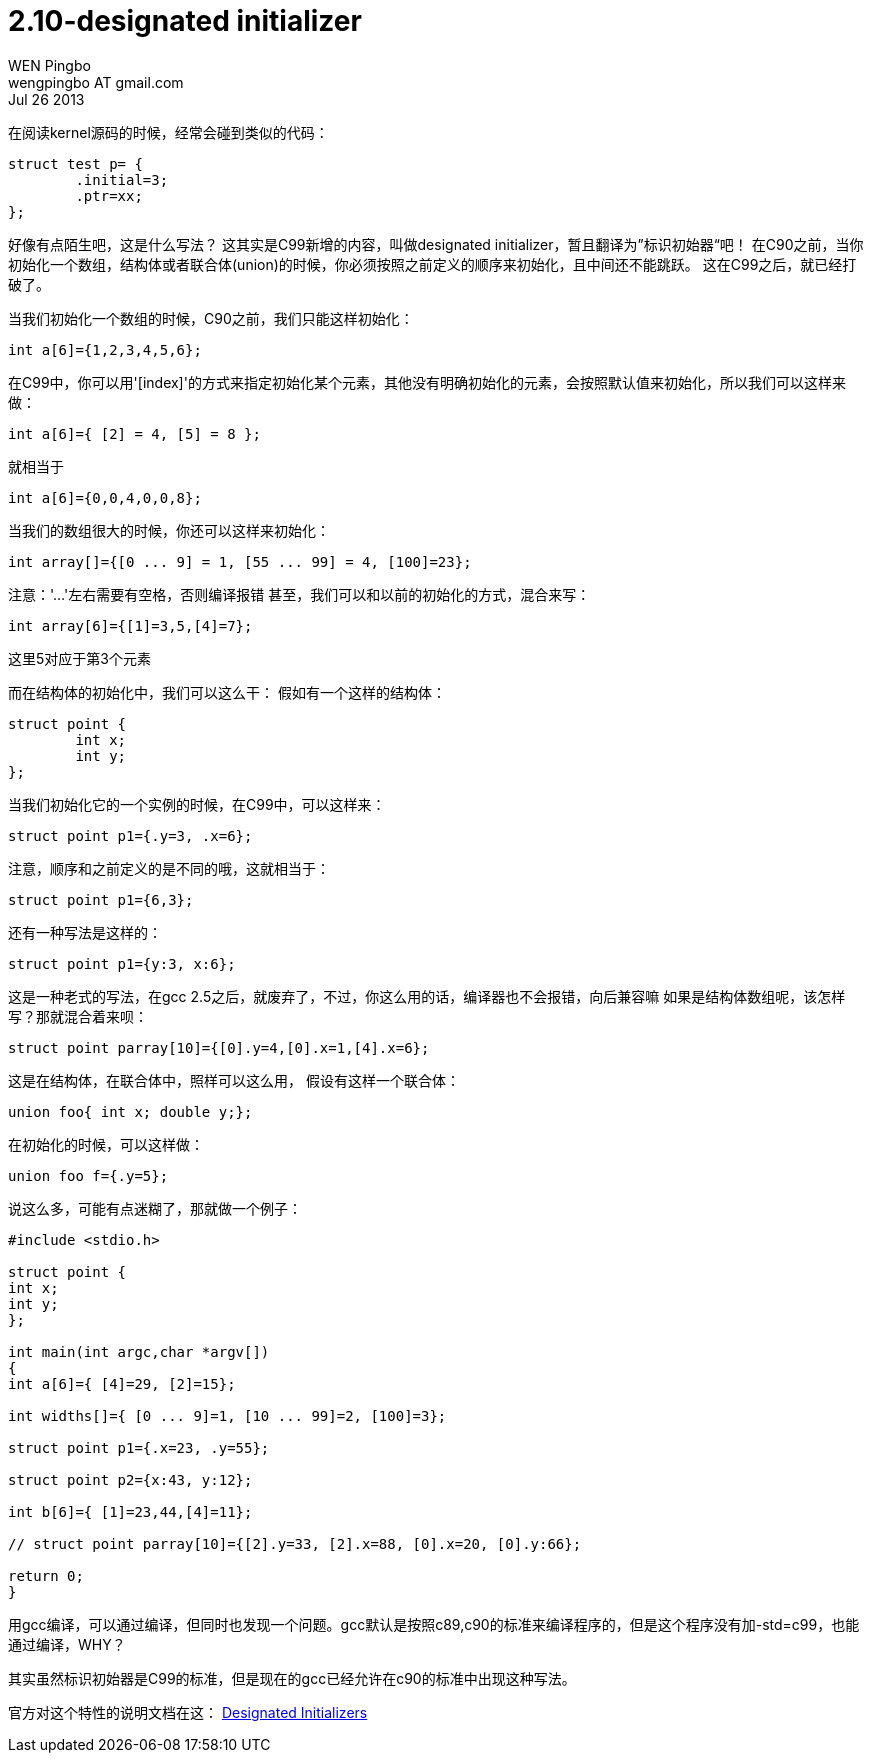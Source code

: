 = 2.10-designated initializer
WEN Pingbo <wengpingbo AT gmail.com>
Jul 26 2013

在阅读kernel源码的时候，经常会碰到类似的代码：

[source, c]
----
struct test p= {
	.initial=3;
	.ptr=xx;
};
----

好像有点陌生吧，这是什么写法？
这其实是C99新增的内容，叫做designated initializer，暂且翻译为”标识初始器“吧！
在C90之前，当你初始化一个数组，结构体或者联合体(union)的时候，你必须按照之前定义的顺序来初始化，且中间还不能跳跃。
这在C99之后，就已经打破了。

当我们初始化一个数组的时候，C90之前，我们只能这样初始化：

[source, c]
int a[6]={1,2,3,4,5,6};

在C99中，你可以用'[index]'的方式来指定初始化某个元素，其他没有明确初始化的元素，会按照默认值来初始化，所以我们可以这样来做：

[source, c]
int a[6]={ [2] = 4, [5] = 8 };

就相当于

[source, c]
int a[6]={0,0,4,0,0,8};

当我们的数组很大的时候，你还可以这样来初始化：

[source, c]
int array[]={[0 ... 9] = 1, [55 ... 99] = 4, [100]=23};

注意：'...'左右需要有空格，否则编译报错
甚至，我们可以和以前的初始化的方式，混合来写：

[source, c]
int array[6]={[1]=3,5,[4]=7};

这里5对应于第3个元素

而在结构体的初始化中，我们可以这么干：
假如有一个这样的结构体：

[source, c]
----
struct point {
	int x;
	int y;
};
----

当我们初始化它的一个实例的时候，在C99中，可以这样来：

[source, c]
struct point p1={.y=3, .x=6};

注意，顺序和之前定义的是不同的哦，这就相当于：

[source, c]
struct point p1={6,3};

还有一种写法是这样的：

[source, c]
struct point p1={y:3, x:6};

这是一种老式的写法，在gcc 2.5之后，就废弃了，不过，你这么用的话，编译器也不会报错，向后兼容嘛
如果是结构体数组呢，该怎样写？那就混合着来呗：

[source, c]
struct point parray[10]={[0].y=4,[0].x=1,[4].x=6};

这是在结构体，在联合体中，照样可以这么用，
假设有这样一个联合体：

[source, c]
union foo{ int x; double y;};

在初始化的时候，可以这样做：

[source, c]
union foo f={.y=5};

说这么多，可能有点迷糊了，那就做一个例子：

[source, c]
----
#include <stdio.h>

struct point {
int x;
int y;
};

int main(int argc,char *argv[])
{
int a[6]={ [4]=29, [2]=15};

int widths[]={ [0 ... 9]=1, [10 ... 99]=2, [100]=3};

struct point p1={.x=23, .y=55};

struct point p2={x:43, y:12};

int b[6]={ [1]=23,44,[4]=11};

// struct point parray[10]={[2].y=33, [2].x=88, [0].x=20, [0].y:66};

return 0;
}
----

用gcc编译，可以通过编译，但同时也发现一个问题。gcc默认是按照c89,c90的标准来编译程序的，但是这个程序没有加-std=c99，也能通过编译，WHY？

其实虽然标识初始器是C99的标准，但是现在的gcc已经允许在c90的标准中出现这种写法。

官方对这个特性的说明文档在这： http://gcc.gnu.org/onlinedocs/gcc/Designated-Inits.html[Designated Initializers]